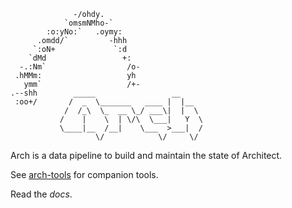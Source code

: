 #+BEGIN_SRC
               -/ohdy.
             `omsmNMho-`
         :o:yNo:`   .oymy:
       .omdd/`         -hhh
      `:oN+             `:d
     `dMd                 +:
   -.:Nm`                  /o-
  .hMMm:                   yh
    ymm`                   /+-
 .--shh        _____                 __
  :oo+/       /  _  \_______   ____ |  |__
             /  /_\  \_  __ \_/ ___\|  |  \
            /    |    \  | \/\  \___|   Y  \
            \____|__  /__|    \___  >___|  /
                    \/            \/     \/
 #+END_SRC

Arch is a data pipeline to build and maintain the
state of Architect.

See [[https://github.com/springle/arch-tools][arch-tools]] for companion tools.

Read the [[docs/index.org][docs]].
